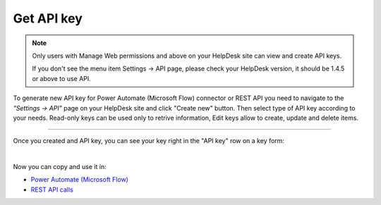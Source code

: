 Get API key
===========

.. note::
	Only users with Manage Web permissions and above on your HelpDesk site can view and create API keys.

	If you don't see the menu item Settings -> API page, please check your HelpDesk version, it should be 1.4.5 or above to use API.

To generate new API key for Power Automate (Microsoft Flow) connector or REST API you need to navigate to the *"Settings -> API"* page on your HelpDesk site and click "Create new" button. Then select type of API key according to your needs. Read-only keys can be used only to retrive information, Edit keys allow to create, update and delete items.

.. image:: ../_static/img/create-api-key.png
   :alt: API keys

-------------------------------------------------------------------------

.. image:: ../_static/img/create-api-key-form.png
   :alt: API key type

Once you created and API key, you can see your key right in the "API key" row on a key form:

.. image:: ../_static/img/copy-api-key.png
   :alt: API key

|

Now you can copy and use it in:

- `Power Automate (Microsoft Flow) <ms-flow.html>`_
- `REST API calls <rest-api.html>`_